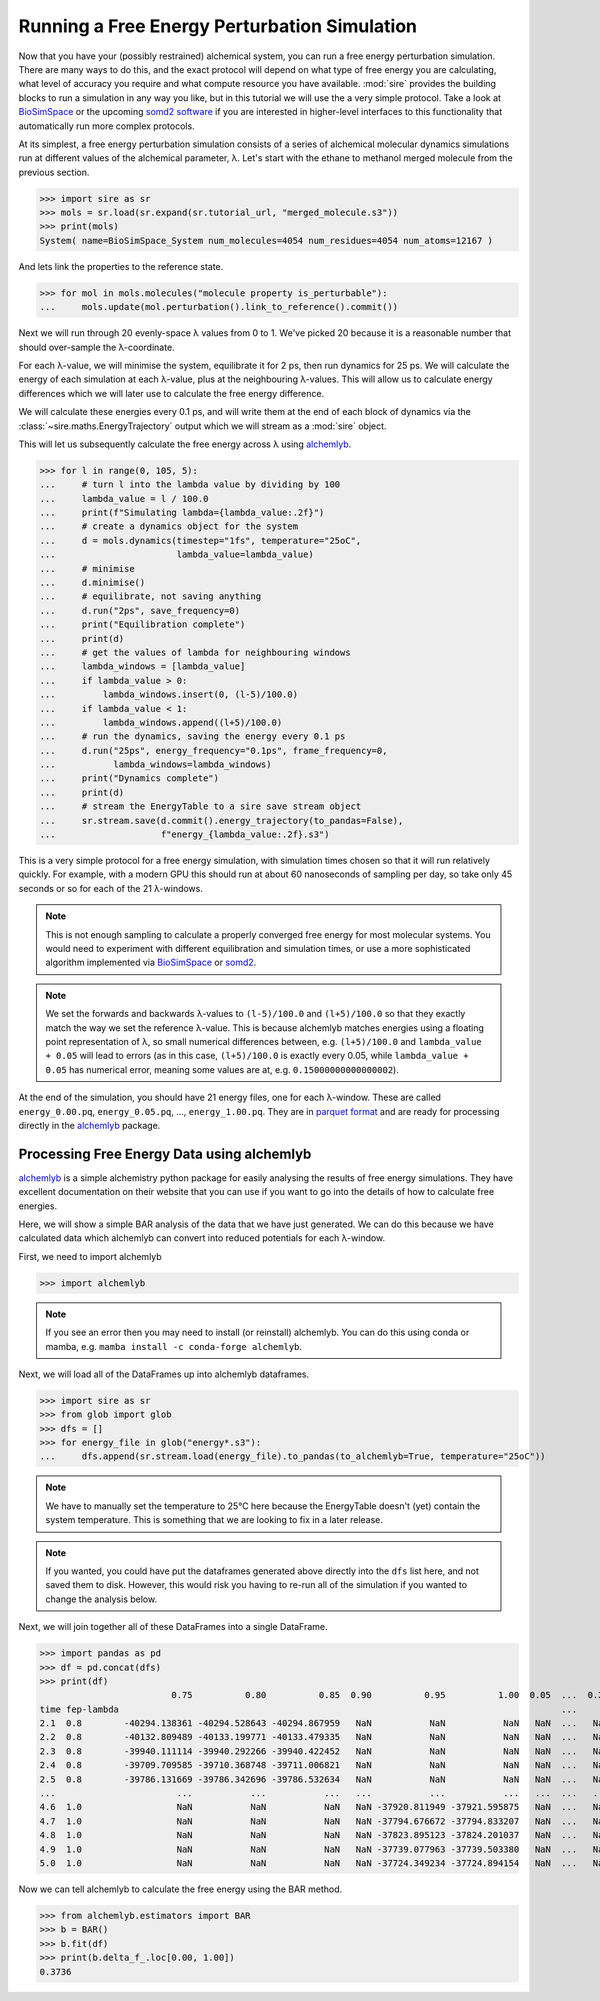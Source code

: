 =============================================
Running a Free Energy Perturbation Simulation
=============================================

Now that you have your (possibly restrained) alchemical system, you can
run a free energy perturbation simulation. There are many ways to do this,
and the exact protocol will depend on what type of free energy you are
calculating, what level of accuracy you require and what compute resource
you have available. :mod:`sire` provides the building blocks to run a
simulation in any way you like, but in this tutorial we will use the
a very simple protocol. Take a look at
`BioSimSpace <https://biosimspace.openbiosim.org>`__ or the upcoming
`somd2 software <https://github.com/openbiosim/somd2>`__ if you are
interested in higher-level interfaces to this functionality that
automatically run more complex protocols.

At its simplest, a free energy perturbation simulation consists of a series
of alchemical molecular dynamics simulations run at different values
of the alchemical parameter, λ. Let's start with the ethane to methanol
merged molecule from the previous section.

>>> import sire as sr
>>> mols = sr.load(sr.expand(sr.tutorial_url, "merged_molecule.s3"))
>>> print(mols)
System( name=BioSimSpace_System num_molecules=4054 num_residues=4054 num_atoms=12167 )

And lets link the properties to the reference state.

>>> for mol in mols.molecules("molecule property is_perturbable"):
...     mols.update(mol.perturbation().link_to_reference().commit())

Next we will run through 20 evenly-space λ values from 0 to 1. We've picked
20 because it is a reasonable number that should over-sample the λ-coordinate.

For each λ-value, we will minimise the system, equilibrate it for 2 ps, then
run dynamics for 25 ps. We will calculate the energy of each simulation at
each λ-value, plus at the neighbouring λ-values. This will allow us to
calculate energy differences which we will later use to calculate the
free energy difference.

We will calculate these energies every 0.1 ps, and will write them at the
end of each block of dynamics via the :class:`~sire.maths.EnergyTrajectory`
output which we will stream as a :mod:`sire` object.

This will let us subsequently calculate the free energy across λ using
`alchemlyb <https://alchemlyb.readthedocs.io/en/latest/>`__.

>>> for l in range(0, 105, 5):
...     # turn l into the lambda value by dividing by 100
...     lambda_value = l / 100.0
...     print(f"Simulating lambda={lambda_value:.2f}")
...     # create a dynamics object for the system
...     d = mols.dynamics(timestep="1fs", temperature="25oC",
...                       lambda_value=lambda_value)
...     # minimise
...     d.minimise()
...     # equilibrate, not saving anything
...     d.run("2ps", save_frequency=0)
...     print("Equilibration complete")
...     print(d)
...     # get the values of lambda for neighbouring windows
...     lambda_windows = [lambda_value]
...     if lambda_value > 0:
...         lambda_windows.insert(0, (l-5)/100.0)
...     if lambda_value < 1:
...         lambda_windows.append((l+5)/100.0)
...     # run the dynamics, saving the energy every 0.1 ps
...     d.run("25ps", energy_frequency="0.1ps", frame_frequency=0,
...           lambda_windows=lambda_windows)
...     print("Dynamics complete")
...     print(d)
...     # stream the EnergyTable to a sire save stream object
...     sr.stream.save(d.commit().energy_trajectory(to_pandas=False),
...                    f"energy_{lambda_value:.2f}.s3")

This is a very simple protocol for a free energy simulation, with simulation
times chosen so that it will run relatively quickly. For example, with a
modern GPU this should run at about 60 nanoseconds of sampling per day,
so take only 45 seconds or so for each of the 21 λ-windows.

.. note::

   This is not enough sampling to calculate a properly converged free energy
   for most molecular systems. You would need to experiment with different
   equilibration and simulation times, or use a more sophisticated algorithm
   implemented via `BioSimSpace <https://biosimspace.openbiosim.org>`__ or
   `somd2 <https://github.com/openbiosim/somd2>`__.

.. note::

   We set the forwards and backwards λ-values to ``(l-5)/100.0`` and
   ``(l+5)/100.0`` so that they exactly match the way we set the reference
   λ-value. This is because alchemlyb matches energies using a
   floating point representation of λ, so small numerical differences
   between, e.g. ``(l+5)/100.0`` and ``lambda_value + 0.05`` will lead
   to errors (as in this case, ``(l+5)/100.0`` is exactly every 0.05, while
   ``lambda_value + 0.05`` has numerical error, meaning some values are
   at, e.g. ``0.15000000000000002``).

At the end of the simulation, you should have 21 energy files, one for each
λ-window. These are called ``energy_0.00.pq``, ``energy_0.05.pq``, ...,
``energy_1.00.pq``. They are in
`parquet format <https://parquet.apache.org/>`__ and are ready for processing
directly in the `alchemlyb <https://alchemlyb.readthedocs.io/en/latest/>`__ package.

Processing Free Energy Data using alchemlyb
--------------------------------------------

`alchemlyb <https://alchemlyb.readthedocs.io/en/latest/>`__ is a simple
alchemistry python package for easily analysing the results of free energy
simulations. They have excellent documentation on their website that you
can use if you want to go into the details of how to calculate free
energies.

Here, we will show a simple BAR analysis of the data that we have just
generated. We can do this because we have calculated data which
alchemlyb can convert into reduced potentials for each λ-window.

First, we need to import alchemlyb

>>> import alchemlyb

.. note::

   If you see an error then you may need to install (or reinstall)
   alchemlyb. You can do this using conda or mamba, e.g.
   ``mamba install -c conda-forge alchemlyb``.

Next, we will load all of the DataFrames up into alchemlyb dataframes.

>>> import sire as sr
>>> from glob import glob
>>> dfs = []
>>> for energy_file in glob("energy*.s3"):
...     dfs.append(sr.stream.load(energy_file).to_pandas(to_alchemlyb=True, temperature="25oC"))

.. note::

   We have to manually set the temperature to 25°C here because
   the EnergyTable doesn't (yet) contain the system temperature.
   This is something that we are looking to fix in a later release.

.. note::

   If you wanted, you could have put the dataframes generated above
   directly into the ``dfs`` list here, and not saved them to disk.
   However, this would risk you having to re-run
   all of the simulation if you wanted to change the analysis below.

Next, we will join together all of these DataFrames into a single
DataFrame.

>>> import pandas as pd
>>> df = pd.concat(dfs)
>>> print(df)
                         0.75          0.80          0.85  0.90          0.95          1.00  0.05  ...  0.25  0.40  0.45  0.50  0.55  0.30  0.35
time fep-lambda                                                                                    ...
2.1  0.8        -40294.138361 -40294.528643 -40294.867959   NaN           NaN           NaN   NaN  ...   NaN   NaN   NaN   NaN   NaN   NaN   NaN
2.2  0.8        -40132.809489 -40133.199771 -40133.479335   NaN           NaN           NaN   NaN  ...   NaN   NaN   NaN   NaN   NaN   NaN   NaN
2.3  0.8        -39940.111114 -39940.292266 -39940.422452   NaN           NaN           NaN   NaN  ...   NaN   NaN   NaN   NaN   NaN   NaN   NaN
2.4  0.8        -39709.709585 -39710.368748 -39711.006821   NaN           NaN           NaN   NaN  ...   NaN   NaN   NaN   NaN   NaN   NaN   NaN
2.5  0.8        -39786.131669 -39786.342696 -39786.532634   NaN           NaN           NaN   NaN  ...   NaN   NaN   NaN   NaN   NaN   NaN   NaN
...                       ...           ...           ...   ...           ...           ...   ...  ...   ...   ...   ...   ...   ...   ...   ...
4.6  1.0                  NaN           NaN           NaN   NaN -37920.811949 -37921.595875   NaN  ...   NaN   NaN   NaN   NaN   NaN   NaN   NaN
4.7  1.0                  NaN           NaN           NaN   NaN -37794.676672 -37794.833207   NaN  ...   NaN   NaN   NaN   NaN   NaN   NaN   NaN
4.8  1.0                  NaN           NaN           NaN   NaN -37823.895123 -37824.201037   NaN  ...   NaN   NaN   NaN   NaN   NaN   NaN   NaN
4.9  1.0                  NaN           NaN           NaN   NaN -37739.077963 -37739.503380   NaN  ...   NaN   NaN   NaN   NaN   NaN   NaN   NaN
5.0  1.0                  NaN           NaN           NaN   NaN -37724.349234 -37724.894154   NaN  ...   NaN   NaN   NaN   NaN   NaN   NaN   NaN

Now we can tell alchemlyb to calculate the free energy using the BAR method.

>>> from alchemlyb.estimators import BAR
>>> b = BAR()
>>> b.fit(df)
>>> print(b.delta_f_.loc[0.00, 1.00])
0.3736
